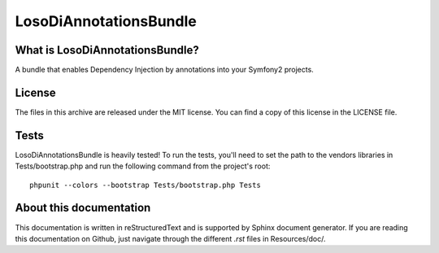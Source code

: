 LosoDiAnnotationsBundle
=======================

What is LosoDiAnnotationsBundle?
--------------------------------

A bundle that enables Dependency Injection by annotations into your Symfony2
projects.

License
-------

The files in this archive are released under the MIT license.  You can find a
copy of this license in the LICENSE file.

Tests
-----

LosoDiAnnotationsBundle is heavily tested! To run the tests, you'll need to set
the path to the vendors libraries in Tests/bootstrap.php and run the following
command from the project's root::

    phpunit --colors --bootstrap Tests/bootstrap.php Tests

About this documentation
------------------------

This documentation is written in reStructuredText and is supported by Sphinx
document generator. If you are reading this documentation on Github, just
navigate through the different `.rst` files in Resources/doc/.

.. toc::

    installation
    configuration
    annotations
    services
    repositories
